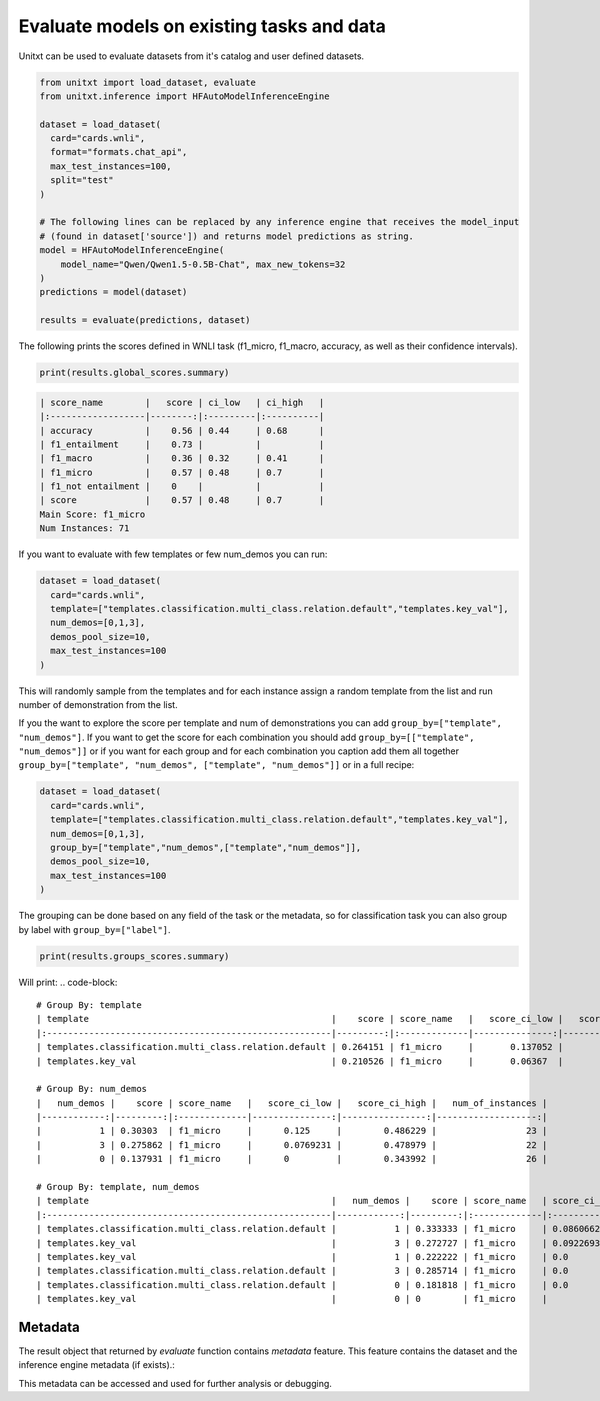 ============================================
Evaluate models on existing tasks and data
============================================


Unitxt can be used to evaluate datasets from it's catalog and user defined datasets.

.. code-block:: python

  from unitxt import load_dataset, evaluate
  from unitxt.inference import HFAutoModelInferenceEngine

  dataset = load_dataset(
    card="cards.wnli",
    format="formats.chat_api",
    max_test_instances=100,
    split="test"
  )

  # The following lines can be replaced by any inference engine that receives the model_input
  # (found in dataset['source']) and returns model predictions as string.
  model = HFAutoModelInferenceEngine(
      model_name="Qwen/Qwen1.5-0.5B-Chat", max_new_tokens=32
  )
  predictions = model(dataset)

  results = evaluate(predictions, dataset)

The following prints the scores defined in WNLI task (f1_micro, f1_macro, accuracy, as well as their confidence intervals).

.. code-block:: python

    print(results.global_scores.summary)


.. code-block::

  | score_name        |   score | ci_low   | ci_high   |
  |:------------------|--------:|:---------|:----------|
  | accuracy          |    0.56 | 0.44     | 0.68      |
  | f1_entailment     |    0.73 |          |           |
  | f1_macro          |    0.36 | 0.32     | 0.41      |
  | f1_micro          |    0.57 | 0.48     | 0.7       |
  | f1_not entailment |    0    |          |           |
  | score             |    0.57 | 0.48     | 0.7       |
  Main Score: f1_micro
  Num Instances: 71


If you want to evaluate with few templates or few num_demos you can run:

.. code-block:: python

  dataset = load_dataset(
    card="cards.wnli",
    template=["templates.classification.multi_class.relation.default","templates.key_val"],
    num_demos=[0,1,3],
    demos_pool_size=10,
    max_test_instances=100
  )

This will randomly sample from the templates and for each instance assign a random template from the list and run number of demonstration from the list.

If you the want to explore the score per template and num of demonstrations you can add ``group_by=["template", "num_demos"]``.
If you want to get the score for each combination you should add ``group_by=[["template", "num_demos"]]`` or if you want for each group and for each combination you caption
add them all together ``group_by=["template", "num_demos", ["template", "num_demos"]]`` or in a full recipe:

.. code-block:: python

  dataset = load_dataset(
    card="cards.wnli",
    template=["templates.classification.multi_class.relation.default","templates.key_val"],
    num_demos=[0,1,3],
    group_by=["template","num_demos",["template","num_demos"]],
    demos_pool_size=10,
    max_test_instances=100
  )

The grouping can be done based on any field of the task or the metadata, so for classification task you can also group by label with ``group_by=["label"]``.

.. code-block:: python

    print(results.groups_scores.summary)

Will print:
.. code-block::

    # Group By: template
    | template                                              |    score | score_name   |   score_ci_low |   score_ci_high |   num_of_instances |
    |:------------------------------------------------------|---------:|:-------------|---------------:|----------------:|-------------------:|
    | templates.classification.multi_class.relation.default | 0.264151 | f1_micro     |       0.137052 |        0.421053 |                 41 |
    | templates.key_val                                     | 0.210526 | f1_micro     |       0.06367  |        0.388275 |                 30 |

    # Group By: num_demos
    |   num_demos |    score | score_name   |   score_ci_low |   score_ci_high |   num_of_instances |
    |------------:|---------:|:-------------|---------------:|----------------:|-------------------:|
    |           1 | 0.30303  | f1_micro     |      0.125     |        0.486229 |                 23 |
    |           3 | 0.275862 | f1_micro     |      0.0769231 |        0.478979 |                 22 |
    |           0 | 0.137931 | f1_micro     |      0         |        0.343992 |                 26 |

    # Group By: template, num_demos
    | template                                              |   num_demos |    score | score_name   | score_ci_low        | score_ci_high      |   num_of_instances |
    |:------------------------------------------------------|------------:|---------:|:-------------|:--------------------|:-------------------|-------------------:|
    | templates.classification.multi_class.relation.default |           1 | 0.333333 | f1_micro     | 0.08606627464804656 | 0.5990125628603442 |                 16 |
    | templates.key_val                                     |           3 | 0.272727 | f1_micro     | 0.09226935524612535 | 0.5454545454545454 |                 16 |
    | templates.key_val                                     |           1 | 0.222222 | f1_micro     | 0.0                 | 0.7225818346056374 |                  7 |
    | templates.classification.multi_class.relation.default |           3 | 0.285714 | f1_micro     | 0.0                 | 0.779447856172277  |                  6 |
    | templates.classification.multi_class.relation.default |           0 | 0.181818 | f1_micro     | 0.0                 | 0.4105379478071894 |                 19 |
    | templates.key_val                                     |           0 | 0        | f1_micro     |                     |                    |                  7 |


Metadata
--------
The result object that returned by `evaluate` function contains `metadata` feature.
This feature contains the dataset and the inference engine metadata (if exists).:

This metadata can be accessed and used for further analysis or debugging.